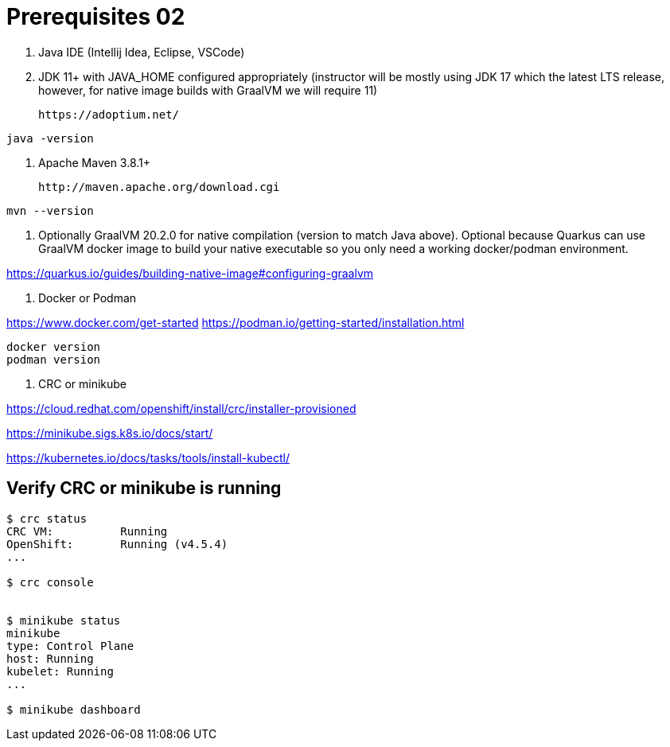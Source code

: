 = Prerequisites 02

1. Java IDE (Intellij Idea, Eclipse, VSCode)

2. JDK 11+ with JAVA_HOME configured appropriately (instructor will be mostly using JDK 17 which the latest LTS release, however, for native image builds with GraalVM we will require 11)

    https://adoptium.net/

[source,bash]
----
java -version
----

3. Apache Maven 3.8.1+

    http://maven.apache.org/download.cgi

[source,bash]
----
mvn --version
----

4. Optionally GraalVM 20.2.0 for native compilation (version to match Java above). Optional because Quarkus can use GraalVM docker image to build your native executable so you only need a working docker/podman environment.

https://quarkus.io/guides/building-native-image#configuring-graalvm

5. Docker or Podman

https://www.docker.com/get-started
https://podman.io/getting-started/installation.html

[source,bash]
----
docker version
podman version
----

6. CRC or minikube

https://cloud.redhat.com/openshift/install/crc/installer-provisioned

https://minikube.sigs.k8s.io/docs/start/

https://kubernetes.io/docs/tasks/tools/install-kubectl/

== Verify CRC or minikube is running
[source,bash]
----
$ crc status
CRC VM:          Running
OpenShift:       Running (v4.5.4)
...

$ crc console


$ minikube status
minikube
type: Control Plane
host: Running
kubelet: Running
...

$ minikube dashboard
----


